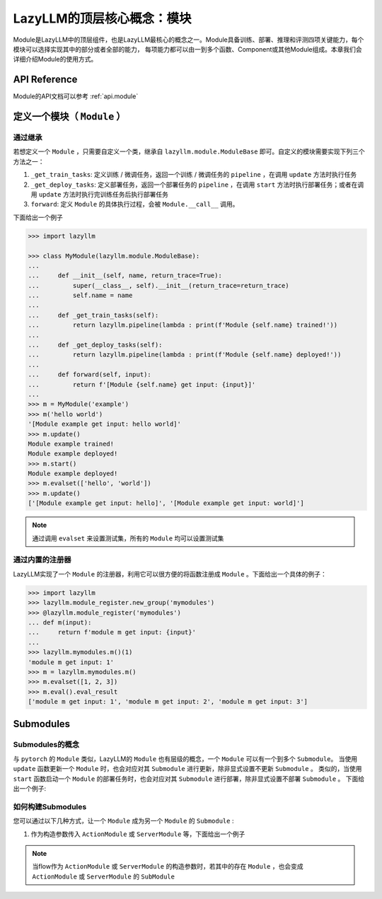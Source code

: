 LazyLLM的顶层核心概念：模块
=========================

Module是LazyLLM中的顶层组件，也是LazyLLM最核心的概念之一。Module具备训练、部署、推理和评测四项关键能力，每个模块可以选择实现其中的部分或者全部的能力，
每项能力都可以由一到多个函数、Component或其他Module组成。本章我们会详细介绍Module的使用方式。

API Reference
------------------------

Module的API文档可以参考 :ref:`api.module`

.. _bestpractice.module.define:

定义一个模块（ ``Module`` ）
------------------------

通过继承
+++++++++++++++

若想定义一个 ``Module`` ，只需要自定义一个类，继承自 ``lazyllm.module.ModuleBase`` 即可。自定义的模块需要实现下列三个方法之一：

1. ``_get_train_tasks``: 定义训练 / 微调任务，返回一个训练 / 微调任务的 ``pipeline`` ，在调用 ``update`` 方法时执行任务
2. ``_get_deploy_tasks``: 定义部署任务，返回一个部署任务的 ``pipeline`` ，在调用 ``start`` 方法时执行部署任务；或者在调用 ``update`` 方法时执行完训练任务后执行部署任务
3. ``forward``: 定义 ``Module`` 的具体执行过程，会被 ``Module.__call__`` 调用。

下面给出一个例子

.. code-block:: python

    >>> import lazyllm

    >>> class MyModule(lazyllm.module.ModuleBase):
    ...    
    ...     def __init__(self, name, return_trace=True):
    ...         super(__class__, self).__init__(return_trace=return_trace)
    ...         self.name = name
    ... 
    ...     def _get_train_tasks(self):
    ...         return lazyllm.pipeline(lambda : print(f'Module {self.name} trained!'))
    ... 
    ...     def _get_deploy_tasks(self):
    ...         return lazyllm.pipeline(lambda : print(f'Module {self.name} deployed!'))
    ... 
    ...     def forward(self, input):
    ...         return f'[Module {self.name} get input: {input}]'
    ... 
    >>> m = MyModule('example')
    >>> m('hello world')
    '[Module example get input: hello world]'
    >>> m.update()
    Module example trained!
    Module example deployed!
    >>> m.start()
    Module example deployed! 
    >>> m.evalset(['hello', 'world'])
    >>> m.update()
    ['[Module example get input: hello]', '[Module example get input: world]']

.. note::
    
    通过调用 ``evalset`` 来设置测试集，所有的 ``Module`` 均可以设置测试集


通过内置的注册器
+++++++++++++++

LazyLLM实现了一个 ``Module`` 的注册器，利用它可以很方便的将函数注册成 ``Module`` 。下面给出一个具体的例子：

.. code-block:: python

    >>> import lazyllm
    >>> lazyllm.module_register.new_group('mymodules')
    >>> @lazyllm.module_register('mymodules')
    ... def m(input):
    ...     return f'module m get input: {input}'
    ... 
    >>> lazyllm.mymodules.m()(1)
    'module m get input: 1'
    >>> m = lazyllm.mymodules.m()
    >>> m.evalset([1, 2, 3])
    >>> m.eval().eval_result
    ['module m get input: 1', 'module m get input: 2', 'module m get input: 3']

Submodules
------------------

Submodules的概念
++++++++++++++++++

与 ``pytorch`` 的 ``Module`` 类似，LazyLLM的 ``Module`` 也有层级的概念，一个 ``Module`` 可以有一个到多个 ``Submodule``。
当使用 ``update`` 函数更新一个  ``Module`` 时，也会对应对其 ``Submodule`` 进行更新，除非显式设置不更新 ``Submodule`` 。
类似的，当使用 ``start`` 函数启动一个  ``Module`` 的部署任务时，也会对应对其 ``Submodule`` 进行部署，除非显式设置不部署 ``Submodule`` 。
下面给出一个例子:

如何构建Submodules
+++++++++++++++++++

您可以通过以下几种方式，让一个 ``Module`` 成为另一个 ``Module`` 的 ``Submodule`` :

1. 作为构造参数传入 ``ActionModule`` 或 ``ServerModule`` 等，下面给出一个例子

.. note::
    
    当flow作为 ``ActionModule`` 或 ``ServerModule`` 的构造参数时，若其中的存在 ``Module`` ，也会变成  ``ActionModule`` 或 ``ServerModule`` 的 ``SubModule``